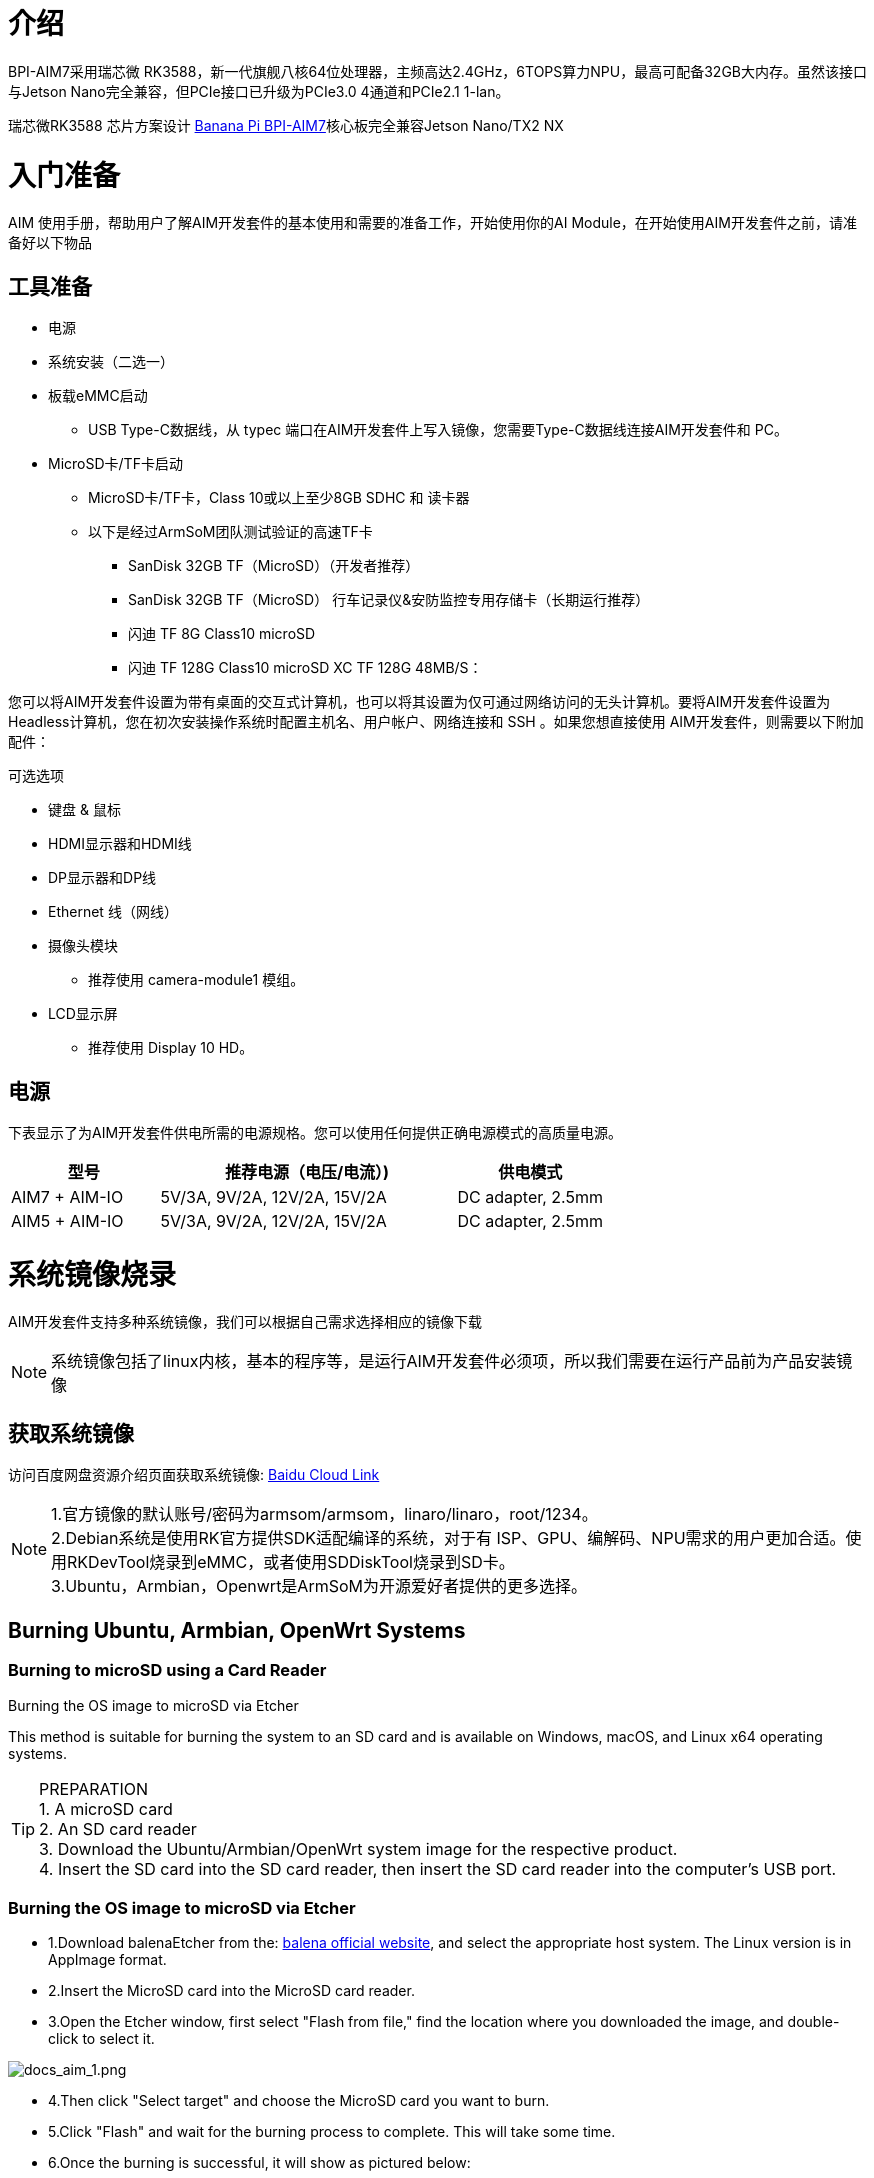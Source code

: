 = 介绍

BPI-AIM7采用瑞芯微 RK3588，新一代旗舰八核64位处理器，主频高达2.4GHz，6TOPS算力NPU，最高可配备32GB大内存。虽然该接口与Jetson Nano完全兼容，但PCIe接口已升级为PCIe3.0 4通道和PCIe2.1 1-lan。

瑞芯微RK3588 芯片方案设计 link:/zh/BPI-AIM7/BananaPi_BPI-AIM7[Banana Pi BPI-AIM7]核心板完全兼容Jetson Nano/TX2 NX


= 入门准备

AIM 使用手册，帮助用户了解AIM开发套件的基本使用和需要的准备工作，开始使用你的AI Module，在开始使用AIM开发套件之前，请准备好以下物品

== 工具准备

* 电源
* 系统安装（二选一）
* 板载eMMC启动
** USB Type-C数据线，从 typec 端口在AIM开发套件上写入镜像，您需要Type-C数据线连接AIM开发套件和 PC。
* MicroSD卡/TF卡启动
** MicroSD卡/TF卡，Class 10或以上至少8GB SDHC 和 读卡器
** 以下是经过ArmSoM团队测试验证的高速TF卡
*** SanDisk 32GB TF（MicroSD）（开发者推荐）
*** SanDisk 32GB TF（MicroSD） 行车记录仪&安防监控专用存储卡（长期运行推荐）
*** 闪迪 TF 8G Class10 microSD
*** 闪迪 TF 128G Class10 microSD XC TF 128G 48MB/S：

您可以将AIM开发套件设置为带有桌面的交互式计算机，也可以将其设置为仅可通过网络访问的无头计算机。要将AIM开发套件设置为Headless计算机，您在初次安装操作系统时配置主机名、用户帐户、网络连接和 SSH 。如果您想直接使用 AIM开发套件，则需要以下附加配件：

可选选项

* 键盘 & 鼠标
* HDMI显示器和HDMI线
* DP显示器和DP线
* Ethernet 线（网线）
* 摄像头模块
** 推荐使用 camera-module1 模组。
* LCD显示屏
** 推荐使用 Display 10 HD。

== 电源

下表显示了为AIM开发套件供电所需的电源规格。您可以使用任何提供正确电源模式的高质量电源。

[options="header",cols="1,2,1"]
|=====
|型号	|推荐电源（电压/电流）)	|供电模式
|AIM7 + AIM-IO	|5V/3A, 9V/2A, 12V/2A, 15V/2A	|DC adapter, 2.5mm
|AIM5 + AIM-IO	|5V/3A, 9V/2A, 12V/2A, 15V/2A	|DC adapter, 2.5mm
|=====

= 系统镜像烧录

AIM开发套件支持多种系统镜像，我们可以根据自己需求选择相应的镜像下载

NOTE: 系统镜像包括了linux内核，基本的程序等，是运行AIM开发套件必须项，所以我们需要在运行产品前为产品安装镜像

== 获取系统镜像

访问百度网盘资源介绍页面获取系统镜像: https://pan.baidu.com/share/init?surl=4qfAZM3QqgJPuFVjKRSBUw&pwd=armsBaidu[Baidu Cloud Link]

NOTE: 1.官方镜像的默认账号/密码为armsom/armsom，linaro/linaro，root/1234。 +
2.Debian系统是使用RK官方提供SDK适配编译的系统，对于有 ISP、GPU、编解码、NPU需求的用户更加合适。使用RKDevTool烧录到eMMC，或者使用SDDiskTool烧录到SD卡。 +
3.Ubuntu，Armbian，Openwrt是ArmSoM为开源爱好者提供的更多选择。

==  Burning Ubuntu, Armbian, OpenWrt Systems

=== Burning to microSD using a Card Reader

Burning the OS image to microSD via Etcher

This method is suitable for burning the system to an SD card and is available on Windows, macOS, and Linux x64 operating systems.

TIP: PREPARATION +
1. A microSD card +
2. An SD card reader +
3. Download the Ubuntu/Armbian/OpenWrt system image for the respective product. +
4. Insert the SD card into the SD card reader, then insert the SD card reader into the computer's USB port.

=== Burning the OS image to microSD via Etcher

* 1.Download balenaEtcher from the: https://etcher.balena.io/[balena official website], and select the appropriate host system. The Linux version is in AppImage format.

* 2.Insert the MicroSD card into the MicroSD card reader.

* 3.Open the Etcher window, first select "Flash from file," find the location where you downloaded the image, and double-click to select it.

image::/bpi-aim7/docs_aim_1.png[docs_aim_1.png]

* 4.Then click "Select target" and choose the MicroSD card you want to burn.
* 5.Click "Flash" and wait for the burning process to complete. This will take some time.
* 6.Once the burning is successful, it will show as pictured below:

image::/bpi-aim7/docs_aim_2.png[docs_aim_2.png]

TIP: BURNING FAILED +
1. On Windows, burning the image requires running "as administrator," and some Linux users may need to use the chmod command to make it executable. +
2. If there is an error during the burning process, please try again.

=== Burning the OS image to microSD via Win32DiskImager

* 1.Download the Win32DiskImager tool.
* 2.Open Win32DiskImager.
* 3.Click the folder icon button and then select the image you want to burn.
* 4.After completing the above steps, click the "Write" button to start burning the image, then wait for the burning process to complete.

===  Burning to eMMC via USB Cable (Windows)

==== Tool Acquisition and Installation

* Burning an image to eMMC requires using the RKDevTool and the RK Driver Assistant (DriverAssistant).

* Click to enter the Baidu Cloud Link: https://pan.baidu.com/share/init?surl=4qfAZM3QqgJPuFVjKRSBUw&pwd=arms

image::/bpi-aim7/docs_aim_3.jpeg[docs_aim_3.jpeg]

====  Installing DriverAssistant

* Unzip the DriverAssistant software package and double-click DriverInstall.exe to enter the driver installation interface.

* Click "Install Driver" to start installing the driver. If you are unsure whether a previous version of the driver was installed, first click "Uninstall Driver" to remove the old version, then click "Install Driver."

image::/bpi-aim7/docs_aim_4.png[docs_aim_4.png]

==== Installing RKDevTool
* RKDevTool is a dedicated USB burning tool for Rockchip, available on the Windows platform, which can be used to download system images to the product via the USB interface.

* After unzipping the package, you can use it without installation. Double-click RKDevTool.exe to enter the software interface.

* The software mainly has three sections: Download Image (burn image by address), Upgrade Firmware, and Advanced Functions.

==== Burning Image in MASKROM/Loader Mode

This mode is suitable for products that have not yet been burned with a system or where the burned system is damaged and cannot run (suitable for all situations).

Open the RKDevTool burning tool and set the product to burn mode.

Entering Loader Mode

* 1. Prepare a Type-C cable for burning the image.
* 2. Disconnect all cables that might power the product, such as the power cable, USB cable, etc.
* 3. Use a Type-C cable to connect the product's OTG interface to a USB port on the computer, then open the RKDevTool software.
* 4. Short pin 10 (FC REC) and pin 9 (GND) on the 12-pin connector, then power the product via DC.
* 5. Wait for the software to prompt "Loader device found" (as shown below), then release the buttons.
* 6. If unsuccessful, repeat steps 2-5.


Entering MASKROM Mode

* 1. Prepare a Type-C cable for burning the image.
* 2. Disconnect all cables that might power the product, such as the power cable, USB cable, etc.
* 3. Use a Type-C cable to connect the product's OTG interface to a USB port on the computer, then open the RKDevTool software.
* 4. Short the solder points on the core board, then power the product via DC.
* 5. Wait for the software to prompt "Loader device found" (as shown below), then release the buttons.
* 6. If unsuccessful, repeat steps 2-5.

image::/bpi-aim7/docs_aim_5.jpg[docs_aim_5.jpg]

Start burning the system:

image::/bpi-aim7/docs_aim_6.png[docs_aim_6.png]

* 1.Select the "Download Image" option.
* 2.Confirm that the board has entered MASKROM/Loader mode.
* 3.Click the blank cells to select the MiniLoaderAll and Image files to use. The corresponding MiniLoaderAll and Image files are stored on Baidu Cloud.
* 4.In the "Storage" option, select the target medium "EMMC

== Burning Debian System

=== Using a Card Reader to Burn to microSD

Installing SDDiskTool

To burn the image to eMMC, you need to use the SDDiskTool_version.exe tool.

Click the following link to access it: https://pan.baidu.com/share/init?surl=4qfAZM3QqgJPuFVjKRSBUw&pwd=arms[Baidu Cloud Link]

image::/bpi-aim7/docs_aim_7.png[docs_aim_7.png]

After extracting the compressed file, you can use the software without installation. Simply double-click the SD_Firmware_Tool.exe file to open the tool.

=== Burning the Image

Open the SDDiskTool executable file (SD_Firmware_Tool.exe) and insert the SD card.

First, select the correct SD card you want to burn. Then, set the function mode to SD Boot and choose the image you want to burn. Finally, click the "Create" button to start creating the bootable SD card.

image::/bpi-aim7/docs_aim_8.png[docs_aim_8.png]

Please be patient as the SD card is being burned. The larger the image, the longer the burning process will take.

NOTE: 1.If you encounter an error saying it cannot burn the image after clicking "Create," try closing the error window and starting the creation process again. If that doesn’t work, try formatting the SD card. +
2.The firmware downloaded from Baidu Cloud must be extracted before it can be loaded. On a Windows PC, you need to run the tool with administrator privileges.

=== Using a USB Cable to Burn to eMMC

We will use the RKDevTool to burn the image and put the product into burning mode.

* 1. Prepare a Type-C cable for burning the image.
* 2. Disconnect all cables that might power the product, such as the power cord and USB cables.
* 3. Connect one end of the Type-C cable to the OTG port on the product and the other end to the USB port on the computer, then open the RKDevTool software.
* 4. Hold down the Recovery button and power the product using the DC supply.
* 5. Wait for the software to indicate that a LOADER device has been detected (as shown below), then release the button.
* 6. If unsuccessful, repeat steps 2-5.

image::/bpi-aim7/docs_aim_9.png[docs_aim_9.png]

image::/bpi-aim7/docs_aim_10.jpg[docs_aim_10.jpg]

The burning progress will be shown on the right. Once completed, the tool will notify you:

image::/bpi-aim7/docs_aim_11.png[docs_aim_11.png]

TIP: TROUBLESHOOTING BURNING FAILURES +
If you encounter a "Download Boot Fail" error or other errors during the burning process (as shown below), it is usually due to a poor USB connection, low-quality cables, or insufficient power from the computer’s USB port. Try replacing the USB cable or using a different USB port on the computer to troubleshoot.

NOTE: WHAT IS THE DIFFERENCE BETWEEN MASKROM MODE AND LOADER MODE? +
Maskrom Mode: When the Flash is not yet burned with firmware, the chip will enter Maskrom mode for the initial firmware burning. During development, if the Loader mode fails to start properly, Maskrom mode can also be used to burn the firmware. +
Loader Mode: This mode is triggered during the uboot startup when a specific pin is pressed. In Loader mode, firmware burning and upgrading can be performed. You can also burn individual partition images for easier debugging.

